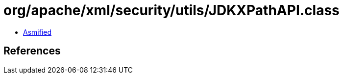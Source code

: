 = org/apache/xml/security/utils/JDKXPathAPI.class

 - link:JDKXPathAPI-asmified.java[Asmified]

== References

